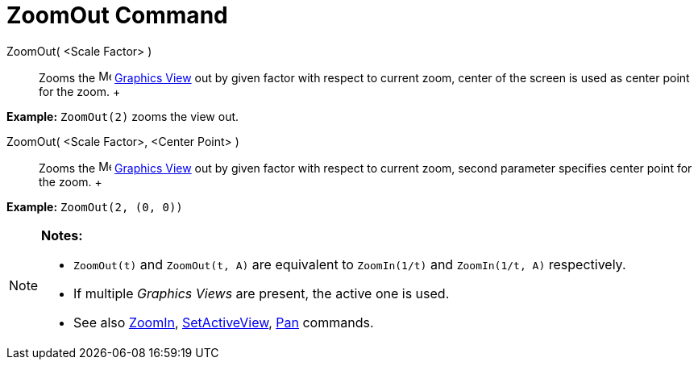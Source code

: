 = ZoomOut Command

ZoomOut( <Scale Factor> )::
  Zooms the image:16px-Menu_view_graphics.svg.png[Menu view graphics.svg,width=16,height=16]
  xref:/Graphics_View.adoc[Graphics View] out by given factor with respect to current zoom, center of the screen is used
  as center point for the zoom.
  +

[EXAMPLE]

====

*Example:* `ZoomOut(2)` zooms the view out.

====

ZoomOut( <Scale Factor>, <Center Point> )::
  Zooms the image:16px-Menu_view_graphics.svg.png[Menu view graphics.svg,width=16,height=16]
  xref:/Graphics_View.adoc[Graphics View] out by given factor with respect to current zoom, second parameter specifies
  center point for the zoom.
  +

[EXAMPLE]

====

*Example:* `ZoomOut(2, (0, 0))`

====

[NOTE]

====

*Notes:*

* `ZoomOut(t)` and `ZoomOut(t, A)` are equivalent to `ZoomIn(1/t)` and `ZoomIn(1/t, A)` respectively.
* If multiple _Graphics Views_ are present, the active one is used.
* See also xref:/commands/ZoomIn_Command.adoc[ZoomIn], xref:/commands/SetActiveView_Command.adoc[SetActiveView],
xref:/commands/Pan_Command.adoc[Pan] commands.

====
